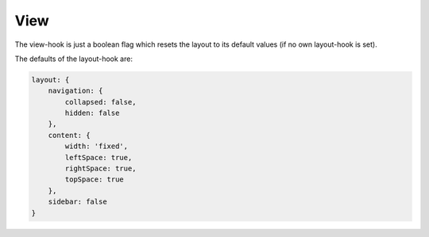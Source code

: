 View
====

The view-hook is just a boolean flag which resets the layout to its default values (if no
own layout-hook is set).

The defaults of the layout-hook are:

.. code-block:: javascript

    layout: {
        navigation: {
            collapsed: false,
            hidden: false
        },
        content: {
            width: 'fixed',
            leftSpace: true,
            rightSpace: true,
            topSpace: true
        },
        sidebar: false
    }
